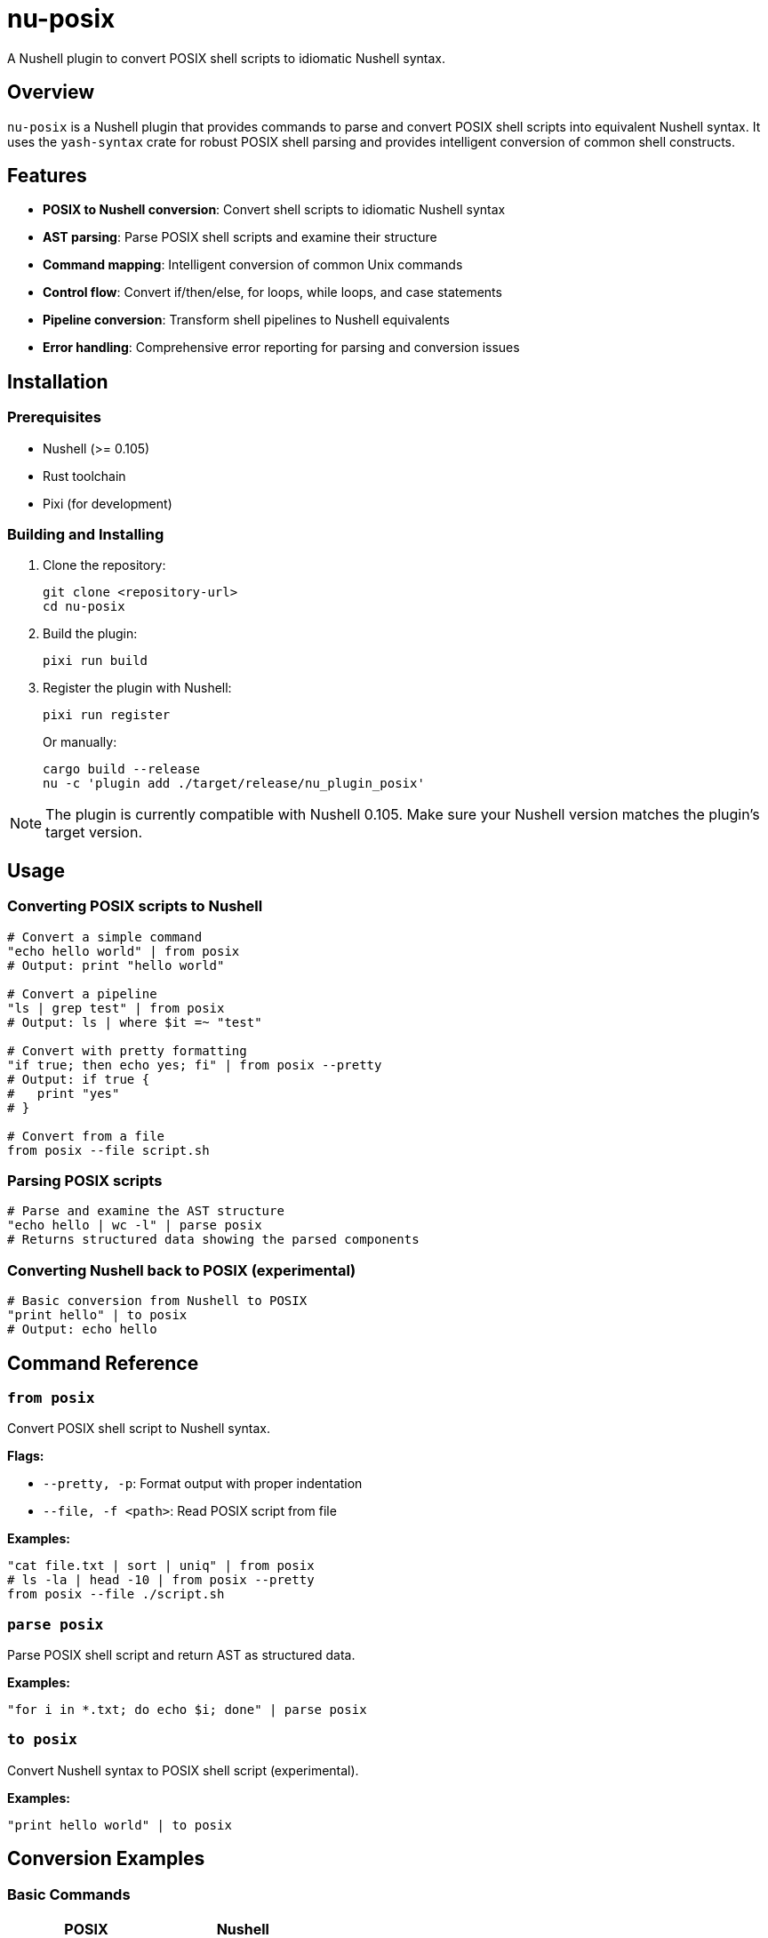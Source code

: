 = nu-posix

A Nushell plugin to convert POSIX shell scripts to idiomatic Nushell syntax.

== Overview

`nu-posix` is a Nushell plugin that provides commands to parse and convert POSIX shell scripts into equivalent Nushell syntax.
It uses the `yash-syntax` crate for robust POSIX shell parsing and provides intelligent conversion of common shell constructs.

== Features

* *POSIX to Nushell conversion*: Convert shell scripts to idiomatic Nushell syntax
* *AST parsing*: Parse POSIX shell scripts and examine their structure
* *Command mapping*: Intelligent conversion of common Unix commands
* *Control flow*: Convert if/then/else, for loops, while loops, and case statements
* *Pipeline conversion*: Transform shell pipelines to Nushell equivalents
* *Error handling*: Comprehensive error reporting for parsing and conversion issues

== Installation

=== Prerequisites

* Nushell (>= 0.105)
* Rust toolchain
* Pixi (for development)

=== Building and Installing

1. Clone the repository:
+
[source,bash]
----
git clone <repository-url>
cd nu-posix
----

2. Build the plugin:
+
[source,bash]
----
pixi run build
----

3. Register the plugin with Nushell:
+
[source,bash]
----
pixi run register
----
+
Or manually:
+
[source,bash]
----
cargo build --release
nu -c 'plugin add ./target/release/nu_plugin_posix'
----

NOTE: The plugin is currently compatible with Nushell 0.105.
Make sure your Nushell version matches the plugin's target version.

== Usage

=== Converting POSIX scripts to Nushell

[source,nushell]
----
# Convert a simple command
"echo hello world" | from posix
# Output: print "hello world"

# Convert a pipeline
"ls | grep test" | from posix
# Output: ls | where $it =~ "test"

# Convert with pretty formatting
"if true; then echo yes; fi" | from posix --pretty
# Output: if true {
#   print "yes"
# }

# Convert from a file
from posix --file script.sh
----

=== Parsing POSIX scripts

[source,nushell]
----
# Parse and examine the AST structure
"echo hello | wc -l" | parse posix
# Returns structured data showing the parsed components
----

=== Converting Nushell back to POSIX (experimental)

[source,nushell]
----
# Basic conversion from Nushell to POSIX
"print hello" | to posix
# Output: echo hello
----

== Command Reference

=== `from posix`

Convert POSIX shell script to Nushell syntax.

*Flags:*

* `--pretty, -p`: Format output with proper indentation
* `--file, -f <path>`: Read POSIX script from file

*Examples:*

[source,nushell]
----
"cat file.txt | sort | uniq" | from posix
# ls -la | head -10 | from posix --pretty
from posix --file ./script.sh
----

=== `parse posix`

Parse POSIX shell script and return AST as structured data.

*Examples:*

[source,nushell]
----
"for i in *.txt; do echo $i; done" | parse posix
----

=== `to posix`

Convert Nushell syntax to POSIX shell script (experimental).

*Examples:*

[source,nushell]
----
"print hello world" | to posix
----

== Conversion Examples

=== Basic Commands

[cols="1,1"]
|===
| POSIX | Nushell

| `echo hello`
| `print hello`

| `cat file.txt`
| `open file.txt`

| `ls -la`
| `ls --long --all`

| `grep pattern`
| `where $it =~ "pattern"`

| `head -n 5`
| `first 5`

| `tail -n 10`
| `last 10`

| `wc -l`
| `length`
|===

=== Pipelines

[cols="1,1"]
|===
| POSIX | Nushell

| `ls \| grep test`
| `ls \| where name =~ "test"`

| `cat file \| sort \| uniq`
| `open file \| sort \| uniq`

| `find . -name "*.txt" \| head -5`
| `find . -name "*.txt" \| first 5`
|===

=== Control Flow

*If statements:*

[source,bash]
----
# POSIX
if [ -f "file.txt" ]; then
    echo "File exists"
else
    echo "File not found"
fi
----

[source,nushell]
----
# Nushell
if ("file.txt" | path exists) {
  print "File exists"
} else {
  print "File not found"
}
----

*For loops:*

[source,bash]
----
# POSIX
for file in *.txt; do
    echo "Processing $file"
done
----

[source,nushell]
----
# Nushell
glob "*.txt" | each { |file|
  print $"Processing ($file)"
}
----

=== Test Conditions

[cols="1,1"]
|===
| POSIX | Nushell

| `[ -f file ]`
| `("file" \| path exists)`

| `[ -d dir ]`
| `("dir" \| path type) == "dir"`

| `[ "$a" = "$b" ]`
| `$a == $b`

| `[ "$a" -eq "$b" ]`
| `$a == $b`

| `[ -z "$str" ]`
| `($str \| is-empty)`
|===

== Development

=== Project Structure

----
nu-posix/
├── src/
│   ├── main.rs              # Plugin entry point
│   └── plugin/
│       ├── mod.rs           # Module exports
│       ├── core.rs          # Plugin implementation
│       ├── parser.rs        # POSIX parsing logic
│       └── converter.rs     # Conversion logic
├── Cargo.toml              # Rust dependencies
├── pixi.toml               # Pixi configuration
└── README.adoc             # This file
----

=== Development Commands

[source,bash]
----
# Build the project
pixi run build

# Run tests
pixi run test

# Format code
pixi run fmt

# Run clippy
pixi run clippy

# Development workflow
pixi run dev
----

=== Testing

Run the test suite:

[source,bash]
----
cargo test
----

Test the plugin manually:

[source,bash]
----
# Build and register
cargo build
nu -c 'register ./target/debug/nu_plugin_posix'

# Test commands
nu -c 'echo "ls | grep test" | from posix'
----

== Current Status

This is an initial implementation with basic functionality.
The plugin currently:

✅ *Working Features:*

* Basic command conversion (echo → print, ls, cat → open, etc.)
* Simple pipeline conversion (cmd1 | cmd2)
* Basic control structures (if/then/else, for loops)
* Variable assignments
* AND/OR operators (&&, ||)
* Command parsing and AST generation

⚠️ *Limitations:*

* *POSIX Parser*: Currently uses a simple line-by-line parser instead of full POSIX parsing
* *Complex shell constructs*: Advanced shell features may not convert perfectly
* *Variable expansion*: Complex parameter expansion patterns may need manual adjustment
* *Function definitions*: Shell functions are converted to Nushell functions but may need refinement
* *Heredocs*: Limited support for here-documents
* *Background processes*: Background job control has limited conversion support
* *Nushell version*: Currently targets Nushell 0.105 and is fully compatible

== Contributing

1. Fork the repository
2. Create a feature branch
3. Make your changes
4. Add tests for new functionality
5. Run the test suite
6. Submit a pull request

== License

This project is licensed under the MIT OR Apache-2.0 license.

== Future Improvements

* *Full POSIX parsing*: Integration with yash-syntax for comprehensive POSIX shell parsing
* *Advanced conversions*: Better handling of complex shell constructs
* *Interactive mode*: CLI mode for batch processing scripts
* *Configuration*: Customizable conversion rules and preferences
* *Multiple output formats*: Support for different Nushell coding styles

== Acknowledgments

* Inspired by the excellent https://crates.io/crates/yash-syntax[`yash-syntax`] crate for POSIX parsing
* Designed for the https://nushell.sh/[Nushell] ecosystem
* Managed with https://prefix.dev/docs/pixi[Pixi]
